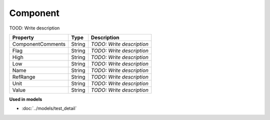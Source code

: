 Component
=========================

TOOD: Write description

==================  =======  ==========================  
Property            Type     Description                 
==================  =======  ==========================  
ComponentComments   String   *TODO: Write description*   
Flag                String   *TODO: Write description*   
High                String   *TODO: Write description*   
Low                 String   *TODO: Write description*   
Name                String   *TODO: Write description*   
RefRange            String   *TODO: Write description*   
Unit                String   *TODO: Write description*   
Value               String   *TODO: Write description*   
==================  =======  ==========================  


**Used in models**

* :doc:`../models/test_detail`

